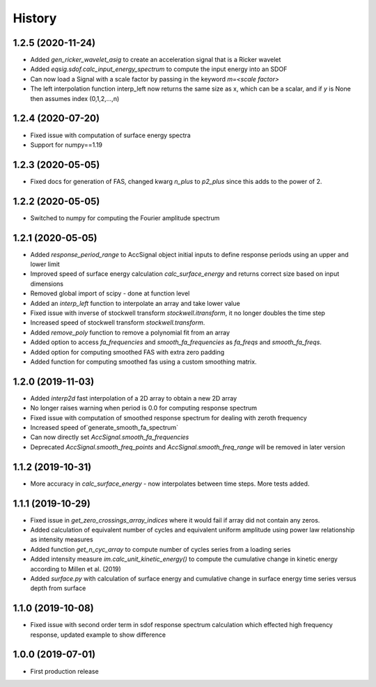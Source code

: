=======
History
=======

1.2.5 (2020-11-24)
-------------------
* Added `gen_ricker_wavelet_asig` to create an acceleration signal that is a Ricker wavelet
* Added `eqsig.sdof.calc_input_energy_spectrum` to compute the input energy into an SDOF
* Can now load a Signal with a scale factor by passing in the keyword `m=<scale factor>`
* The left interpolation function interp_left now returns the same size as x, which can be a scalar, and if `y` is None then assumes index (0,1,2,...,n)

1.2.4 (2020-07-20)
-------------------
* Fixed issue with computation of surface energy spectra
* Support for numpy==1.19

1.2.3 (2020-05-05)
-------------------
* Fixed docs for generation of FAS, changed kwarg `n_plus` to `p2_plus` since this adds to the power of 2.

1.2.2 (2020-05-05)
-------------------
* Switched to numpy for computing the Fourier amplitude spectrum

1.2.1 (2020-05-05)
-------------------

* Added `response_period_range` to AccSignal object initial inputs to define response periods using an upper and lower limit
* Improved speed of surface energy calculation `calc_surface_energy` and returns correct size based on input dimensions
* Removed global import of scipy - done at function level
* Added an `interp_left` function to interpolate an array and take lower value
* Fixed issue with inverse of stockwell transform `stockwell.itransform`, it no longer doubles the time step
* Increased speed of stockwell transform `stockwell.transform`.
* Added `remove_poly` function to remove a polynomial fit from an array
* Added option to access `fa_frequencies` and `smooth_fa_frequencies` as `fa_freqs` and `smooth_fa_freqs`.
* Added option for computing smoothed FAS with extra zero padding
* Added function for computing smoothed fas using a custom smoothing matrix.


1.2.0 (2019-11-03)
-------------------

* Added `interp2d` fast interpolation of a 2D array to obtain a new 2D array
* No longer raises warning when period is 0.0 for computing response spectrum
* Fixed issue with computation of smoothed response spectrum for dealing with zeroth frequency
* Increased speed of`generate_smooth_fa_spectrum`
* Can now directly set `AccSignal.smooth_fa_frequencies`
* Deprecated `AccSignal.smooth_freq_points` and `AccSignal.smooth_freq_range` will be removed in later version

1.1.2 (2019-10-31)
-------------------

* More accuracy in `calc_surface_energy` - now interpolates between time steps. More tests added.


1.1.1 (2019-10-29)
-------------------

* Fixed issue in `get_zero_crossings_array_indices` where it would fail if array did not contain any zeros.
* Added calculation of equivalent number of cycles and equivalent uniform amplitude using power law relationship as intensity measures
* Added function `get_n_cyc_array` to compute number of cycles series from a loading series
* Added intensity measure `im.calc_unit_kinetic_energy()` to compute the cumulative change in kinetic energy according to Millen et al. (2019)
* Added `surface.py` with calculation of surface energy and cumulative change in surface energy time series versus depth from surface


1.1.0 (2019-10-08)
-------------------

* Fixed issue with second order term in sdof response spectrum calculation which effected high frequency response, updated example to show difference

1.0.0 (2019-07-01)
-------------------

* First production release